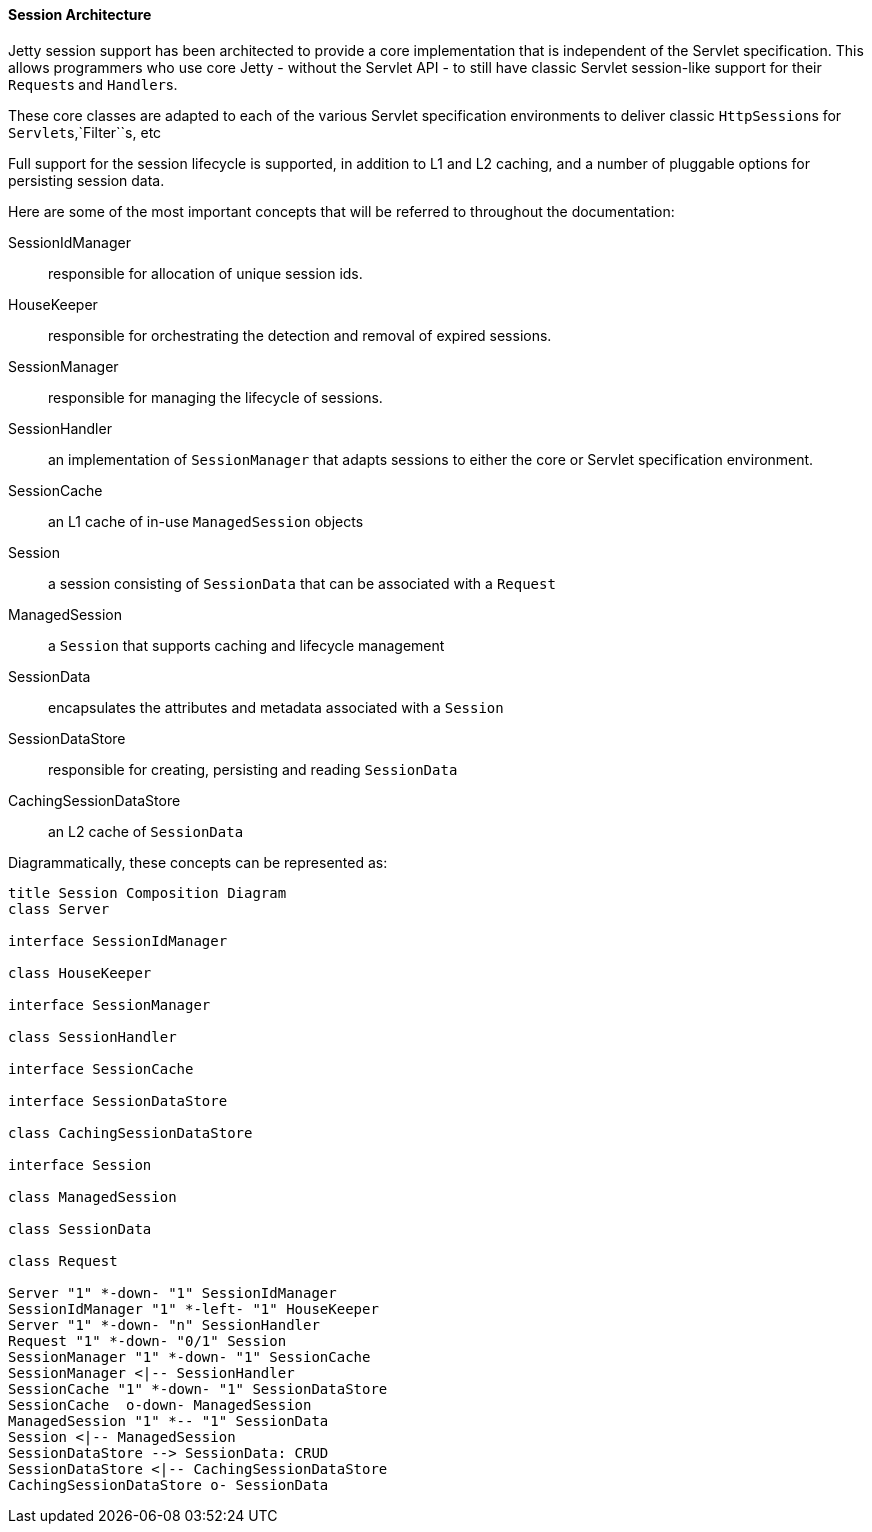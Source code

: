 //
// ========================================================================
// Copyright (c) 1995 Mort Bay Consulting Pty Ltd and others.
//
// This program and the accompanying materials are made available under the
// terms of the Eclipse Public License v. 2.0 which is available at
// https://www.eclipse.org/legal/epl-2.0, or the Apache License, Version 2.0
// which is available at https://www.apache.org/licenses/LICENSE-2.0.
//
// SPDX-License-Identifier: EPL-2.0 OR Apache-2.0
// ========================================================================
//

[[pg-server-session-architecture]]
==== Session Architecture

Jetty session support has been architected to provide a core implementation that is independent of the Servlet specification.
This allows programmers who use core Jetty - without the Servlet API - to still have classic Servlet session-like support for their ``Request``s and ``Handler``s.

These core classes are adapted to each of the various Servlet specification environments to deliver classic ``HttpSession``s for ``Servlet``s,`Filter``s, etc

Full support for the session lifecycle is supported, in addition to L1 and L2 caching, and a number of pluggable options for persisting session data.

Here are some of the most important concepts that will be referred to throughout the documentation:

SessionIdManager::
responsible for allocation of unique session ids.
HouseKeeper::
responsible for orchestrating the detection and removal of expired sessions.
SessionManager::
responsible for managing the lifecycle of sessions.
SessionHandler::
an implementation of `SessionManager` that adapts sessions to either the core or Servlet specification environment.
SessionCache::
an L1 cache of in-use `ManagedSession` objects
Session::
a session consisting of `SessionData` that can be associated with a `Request`
ManagedSession::
a `Session` that supports caching and lifecycle management
SessionData::
encapsulates the attributes and metadata associated with a `Session`
SessionDataStore::
responsible for creating, persisting and reading `SessionData`
CachingSessionDataStore::
an L2 cache of `SessionData`

Diagrammatically, these concepts can be represented as:

[plantuml]
----
title Session Composition Diagram
class Server

interface SessionIdManager

class HouseKeeper

interface SessionManager

class SessionHandler

interface SessionCache

interface SessionDataStore

class CachingSessionDataStore

interface Session

class ManagedSession

class SessionData

class Request

Server "1" *-down- "1" SessionIdManager
SessionIdManager "1" *-left- "1" HouseKeeper
Server "1" *-down- "n" SessionHandler
Request "1" *-down- "0/1" Session
SessionManager "1" *-down- "1" SessionCache
SessionManager <|-- SessionHandler
SessionCache "1" *-down- "1" SessionDataStore
SessionCache  o-down- ManagedSession
ManagedSession "1" *-- "1" SessionData
Session <|-- ManagedSession
SessionDataStore --> SessionData: CRUD
SessionDataStore <|-- CachingSessionDataStore
CachingSessionDataStore o- SessionData
----

